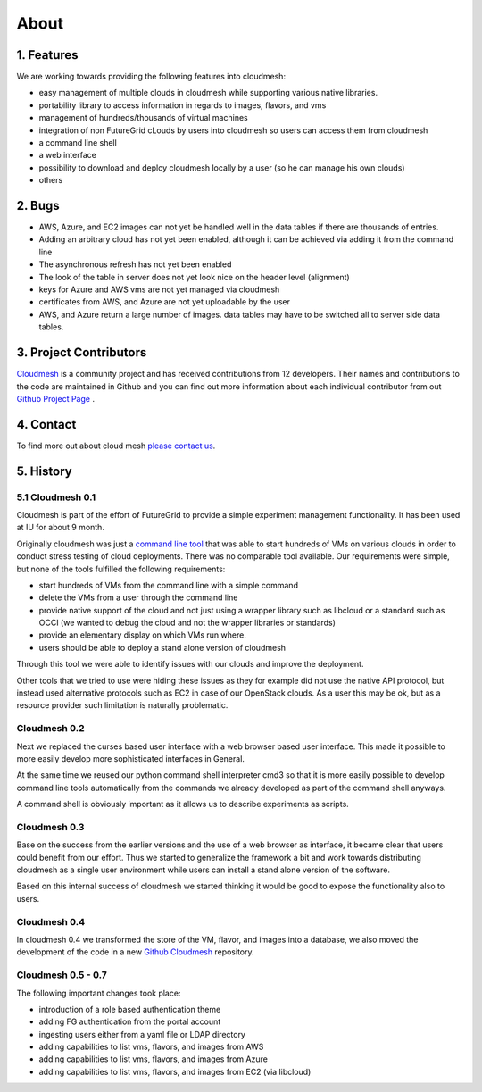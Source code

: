 About
=======================================

1. Features
----------------------------------------------------------------------

We are working towards providing the following features into
cloudmesh:

* easy management of multiple clouds in cloudmesh while supporting
  various native libraries. 
* portability library to access information in regards to images,
  flavors, and vms
* management of hundreds/thousands of virtual machines
* integration of non FutureGrid cLouds by users into cloudmesh so
  users can access them from cloudmesh
* a command line shell 
* a web interface
* possibility to download and deploy cloudmesh locally by a user (so
  he can manage his own clouds)
* others


2. Bugs
----------------------------------------------------------------------

* AWS, Azure, and EC2 images can not yet be handled well in the
  data tables if there are thousands of entries.
* Adding an arbitrary cloud has not yet been enabled, although it can
  be achieved via adding it from the command line
* The asynchronous refresh has not yet been enabled
* The look of the table in server does not yet look nice on the header
  level (alignment)
* keys for Azure and AWS vms are not yet managed via cloudmesh
* certificates from AWS, and Azure are not yet uploadable by the user
* AWS, and Azure return a large number of images. data tables may have
  to be switched all to server side data tables.

3. Project Contributors
----------------------------------------------------------------------

`Cloudmesh <https://github.com/cloudmesh/cloudmesh>`_ is a community project and has received contributions from
12 developers. Their names and contributions to the code are
maintained in Github and you can find out more information about each
individual contributor from out  `Github Project Page </git>`_ .

4. Contact
----------------------------------------------------------------------

To find more out about cloud mesh `please contact us </contact>`_.


5. History
----------------------------------------------------------------------

5.1 Cloudmesh 0.1
^^^^^^^^^^^^^^^^^^^^^^^^^^^^^^^^^^^^^^^^^^^^^^^^^^^^^^^^^^^^^^^^^^^^^^

Cloudmesh is part of the effort of FutureGrid to provide a simple
experiment management functionality. It has been used at IU for about
9 month.

Originally cloudmesh was just a `command line tool
<https://github.com/futuregrid/cm>`_ that was able to
start hundreds of VMs on various clouds in order to conduct stress
testing of cloud deployments. There was no comparable tool
available. Our requirements were simple, but none of the tools
fulfilled the following requirements:

* start hundreds of VMs from the command line with a simple command
* delete the VMs from a user through the command line
* provide native support of the cloud and not just using a wrapper
  library such as libcloud or a standard such as OCCI (we wanted to
  debug the cloud and not the wrapper libraries or standards)
* provide an elementary display on which VMs run where.
* users should be able to deploy a stand alone version of cloudmesh

Through this tool we were able to identify issues with our clouds and
improve the deployment. 

Other tools that we tried to use were hiding these issues as they for
example did not use the native API protocol, but instead used
alternative protocols such as EC2 in case of our OpenStack clouds. As
a user this may be ok, but as a resource provider such limitation is
naturally problematic.


Cloudmesh 0.2
^^^^^^^^^^^^^^^^^^^^^^^^^^^^^^^^^^^^^^^^^^^^^^^^^^^^^^^^^^^^^^^^^^^^^^

Next we replaced the curses based user interface with a web browser
based user interface. This made it possible to more easily develop
more sophisticated interfaces in General.

At the same time we reused our python command shell interpreter cmd3
so that it is more easily possible to develop command line tools
automatically from the commands we already developed as part of the
command shell anyways.

A command shell is obviously important as it allows us to describe
experiments as scripts.

Cloudmesh 0.3
^^^^^^^^^^^^^^^^^^^^^^^^^^^^^^^^^^^^^^^^^^^^^^^^^^^^^^^^^^^^^^^^^^^^^^

Base on the success from the earlier versions and the use of a web
browser as interface, it became clear that users could benefit from
our effort. Thus we started to generalize the framework a bit and work
towards distributing cloudmesh as a single user environment while
users can install a stand alone version of the software.

Based on this internal success of cloudmesh we started thinking it
would be good to expose the functionality also to users.

Cloudmesh 0.4
^^^^^^^^^^^^^^^^^^^^^^^^^^^^^^^^^^^^^^^^^^^^^^^^^^^^^^^^^^^^^^^^^^^^^^

In cloudmesh 0.4 we transformed the store of the VM, flavor, and
images into a database, we also moved the development of the code in a
new  `Github Cloudmesh <https://github.com/cloudmesh/cloudmesh>`_ 
repository.

Cloudmesh 0.5 - 0.7
^^^^^^^^^^^^^^^^^^^^^^^^^^^^^^^^^^^^^^^^^^^^^^^^^^^^^^^^^^^^^^^^^^^^^^

The following important changes took place:

* introduction of a role based authentication theme
* adding FG authentication from the portal account
* ingesting users either from a yaml file or LDAP directory
* adding capabilities to list vms, flavors, and images from AWS
* adding capabilities to list vms, flavors, and images from Azure
* adding capabilities to list vms, flavors, and images from EC2 (via libcloud)

